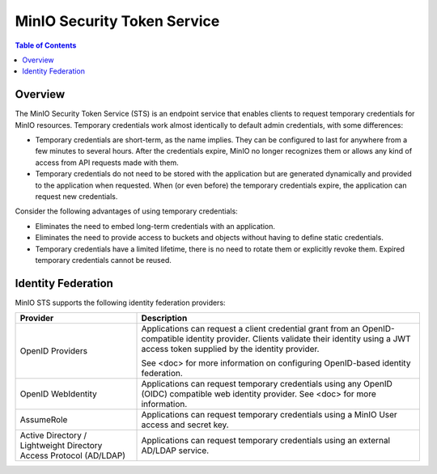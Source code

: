 .. _minio-sts-overview:

============================
MinIO Security Token Service
============================

.. default-domain:: minio

.. contents:: Table of Contents
   :local:
   :depth: 1

Overview
--------

The MinIO Security Token Service (STS) is an endpoint service that enables
clients to request temporary credentials for MinIO resources. Temporary
credentials work almost identically to default admin credentials, with some
differences:

- Temporary credentials are short-term, as the name implies. They can be
  configured to last for anywhere from a few minutes to several hours. After the
  credentials expire, MinIO no longer recognizes them or allows any kind of
  access from API requests made with them.

- Temporary credentials do not need to be stored with the application but are
  generated dynamically and provided to the application when requested. When (or
  even before) the temporary credentials expire, the application can request new
  credentials.

Consider the following advantages of using temporary credentials:

- Eliminates the need to embed long-term credentials with an application.

- Eliminates the need to provide access to buckets and objects without having to
  define static credentials.

- Temporary credentials have a limited lifetime, there is no need to rotate them
  or explicitly revoke them. Expired temporary credentials cannot be reused.

Identity Federation
-------------------

MinIO STS supports the following identity federation providers:

.. list-table::
   :header-rows: 1
   :widths: 30 70

   * - Provider
     - Description

   * - OpenID Providers
     - Applications can request a client credential grant from an
       OpenID-compatible identity provider. Clients validate their identity
       using a JWT access token supplied by the identity provider.
     
       See <doc> for more information on configuring OpenID-based identity
       federation.

   * - OpenID WebIdentity
     - Applications can request temporary credentials using any OpenID (OIDC)
       compatible web identity provider. See <doc> for more information.

   * - AssumeRole
     - Applications can request temporary credentials using a MinIO User
       access and secret key.

   * - Active Directory / Lightweight Directory Access Protocol (AD/LDAP)
     - Applications can request temporary credentials using an external 
       AD/LDAP service.

